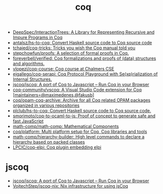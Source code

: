 :PROPERTIES:
:ID:       4ee1c09e-ceb0-4f5e-ab4c-3f3cdb5304f9
:END:
#+title: coq

- [[https://github.com/DeepSpec/InteractionTrees][DeepSpec/InteractionTrees: A Library for Representing Recursive and Impure Programs in Coq]]
- [[https://github.com/antalsz/hs-to-coq][antalsz/hs-to-coq: Convert Haskell source code to Coq source code]]
- [[https://github.com/tchajed/coq-tricks][tchajed/coq-tricks: Tricks you wish the Coq manual told you]]
- [[https://github.com/stepchowfun/proofs][stepchowfun/proofs: A selection of formal proofs in Coq.]]
- [[https://github.com/foreverbell/verified][foreverbell/verified: Coq formalizations and proofs of (data) structures and algorithms.]]
- [[https://github.com/vlopezj/coq-course][vlopezj/coq-course: Coq course at Chalmers CSE]]
- [[https://github.com/ejgallego/coq-serapi][ejgallego/coq-serapi: Coq Protocol Playground with Se(xp)rialization of Internal Structures.]]
- [[https://github.com/jscoq/jscoq][jscoq/jscoq: A port of Coq to Javascript -- Run Coq in your Browser]]
- [[https://github.com/coq-community/vscoq][coq-community/vscoq: A Visual Studio Code extension for Coq [maintainers=@maximedenes,@fakusb]]]
- [[https://github.com/coq/opam-coq-archive][coq/opam-coq-archive: Archive for all Coq related OPAM packages organized in various repositories]]
- [[https://github.com/plclub/hs-to-coq][plclub/hs-to-coq: Convert Haskell source code to Coq source code.]]
- [[https://github.com/smorimoto/coq-to-ocaml-to-js][smorimoto/coq-to-ocaml-to-js: Proof of concept to generate safe and fast JavaScript]]
- [[https://github.com/math-comp/math-comp][math-comp/math-comp: Mathematical Components]]
- [[https://github.com/coq/platform][coq/platform: Multi platform setup for Coq, Coq libraries and tools]]
- [[https://github.com/math-comp/hierarchy-builder?auto_subscribed=false][math-comp/hierarchy-builder: High level commands to declare a hierarchy based on packed classes]]
- [[https://github.com/LPCIC/coq-elpi][LPCIC/coq-elpi: Coq plugin embedding elpi]]

* jscoq
- [[https://github.com/jscoq/jscoq][jscoq/jscoq: A port of Coq to Javascript -- Run Coq in your Browser]]
- [[https://github.com/VojtechStep/jscoq-nix][VojtechStep/jscoq-nix: Nix infrastructure for using jsCoq]]
